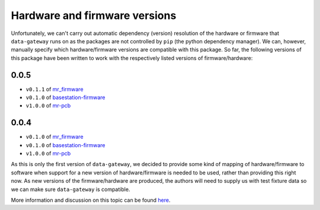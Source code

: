 .. _hardware_and_firmware_versions:

==============================
Hardware and firmware versions
==============================

Unfortunately, we can't carry out automatic dependency (version) resolution of the hardware or firmware that
``data-gateway`` runs on as the packages are not controlled by ``pip`` (the python dependency manager). We can,
however, manually specify which hardware/firmware versions are compatible with this package. So far, the following
versions of this package have been written to work with the respectively listed versions of firmware/hardware:

0.0.5
-----

* ``v0.1.1`` of `mr_firmware <https://gitlab.com/windenergie-hsr/aerosense/electronics/mr_firmware>`_
* ``v0.1.0`` of `basestation-firmware <https://gitlab.com/windenergie-hsr/aerosense/electronics/basestation-firmware>`_
* ``v1.0.0`` of `mr-pcb <https://gitlab.com/windenergie-hsr/aerosense/electronics/pcbs/mr-pcb>`_


0.0.4
-----

* ``v0.1.0`` of `mr_firmware <https://gitlab.com/windenergie-hsr/aerosense/electronics/mr_firmware>`_
* ``v0.1.0`` of `basestation-firmware <https://gitlab.com/windenergie-hsr/aerosense/electronics/basestation-firmware>`_
* ``v1.0.0`` of `mr-pcb <https://gitlab.com/windenergie-hsr/aerosense/electronics/pcbs/mr-pcb>`_

As this is only the first version of ``data-gateway``, we decided to provide some kind of mapping of hardware/firmware
to software when support for a new version of hardware/firmware is needed to be used, rather than providing this right
now. As new versions of the firmware/hardware are produced, the authors will need to supply us with test fixture data
so we can make sure ``data-gateway`` is compatible.

More information and discussion on this topic can be found
`here <https://gitlab.com/windenergie-hsr/aerosense/digital-twin/data-gateway/-/issues/12>`_.
